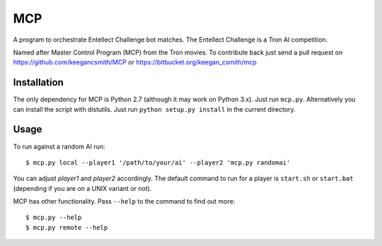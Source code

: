 =====
 MCP
=====

A program to orchestrate Entellect Challenge bot matches. The Entellect
Challenge is a Tron AI competition.

Named after Master Control Program (MCP) from the Tron movies. To contribute
back just send a pull request on https://github.com/keegancsmith/MCP or
https://bitbucket.org/keegan_csmith/mcp


Installation
============

The only dependency for MCP is Python 2.7 (although it may work on Python
3.x). Just run ``mcp.py``. Alternatively you can install the script with
distutils. Just run ``python setup.py install`` in the current directory.


Usage
=====

To run against a random AI run::

  $ mcp.py local --player1 '/path/to/your/ai' --player2 'mcp.py randomai'

You can adjust *player1* and *player2* accordingly. The default command to run
for a player is ``start.sh`` or ``start.bat`` (depending if you are on a UNIX
variant or not).

MCP has other functionality. Pass ``--help`` to the command to find out more::

  $ mcp.py --help
  $ mcp.py remote --help
